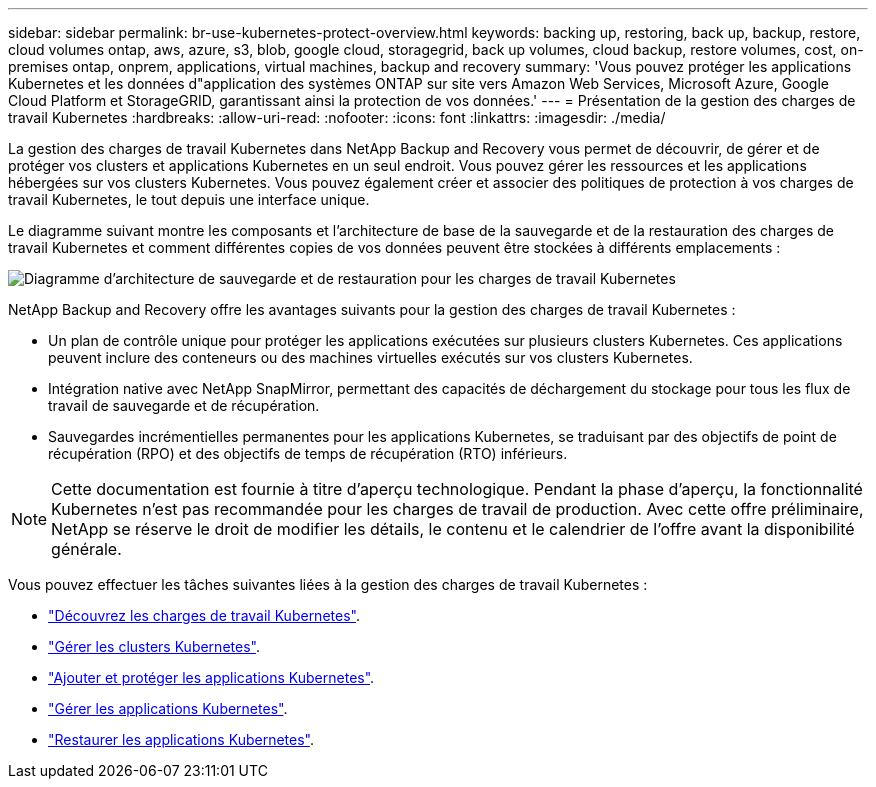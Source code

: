 ---
sidebar: sidebar 
permalink: br-use-kubernetes-protect-overview.html 
keywords: backing up, restoring, back up, backup, restore, cloud volumes ontap, aws, azure, s3, blob, google cloud, storagegrid, back up volumes, cloud backup, restore volumes, cost, on-premises ontap, onprem, applications, virtual machines, backup and recovery 
summary: 'Vous pouvez protéger les applications Kubernetes et les données d"application des systèmes ONTAP sur site vers Amazon Web Services, Microsoft Azure, Google Cloud Platform et StorageGRID, garantissant ainsi la protection de vos données.' 
---
= Présentation de la gestion des charges de travail Kubernetes
:hardbreaks:
:allow-uri-read: 
:nofooter: 
:icons: font
:linkattrs: 
:imagesdir: ./media/


[role="lead"]
La gestion des charges de travail Kubernetes dans NetApp Backup and Recovery vous permet de découvrir, de gérer et de protéger vos clusters et applications Kubernetes en un seul endroit. Vous pouvez gérer les ressources et les applications hébergées sur vos clusters Kubernetes. Vous pouvez également créer et associer des politiques de protection à vos charges de travail Kubernetes, le tout depuis une interface unique.

Le diagramme suivant montre les composants et l'architecture de base de la sauvegarde et de la restauration des charges de travail Kubernetes et comment différentes copies de vos données peuvent être stockées à différents emplacements :

image:../media/backup-recovery-architecture-diagram.png["Diagramme d'architecture de sauvegarde et de restauration pour les charges de travail Kubernetes"]

NetApp Backup and Recovery offre les avantages suivants pour la gestion des charges de travail Kubernetes :

* Un plan de contrôle unique pour protéger les applications exécutées sur plusieurs clusters Kubernetes. Ces applications peuvent inclure des conteneurs ou des machines virtuelles exécutés sur vos clusters Kubernetes.
* Intégration native avec NetApp SnapMirror, permettant des capacités de déchargement du stockage pour tous les flux de travail de sauvegarde et de récupération.
* Sauvegardes incrémentielles permanentes pour les applications Kubernetes, se traduisant par des objectifs de point de récupération (RPO) et des objectifs de temps de récupération (RTO) inférieurs.



NOTE: Cette documentation est fournie à titre d'aperçu technologique.  Pendant la phase d'aperçu, la fonctionnalité Kubernetes n'est pas recommandée pour les charges de travail de production. Avec cette offre préliminaire, NetApp se réserve le droit de modifier les détails, le contenu et le calendrier de l'offre avant la disponibilité générale.

Vous pouvez effectuer les tâches suivantes liées à la gestion des charges de travail Kubernetes :

* link:br-start-discover-kubernetes.html["Découvrez les charges de travail Kubernetes"].
* link:br-use-manage-kubernetes-clusters.html["Gérer les clusters Kubernetes"].
* link:br-use-protect-kubernetes-applications.html["Ajouter et protéger les applications Kubernetes"].
* link:br-use-manage-kubernetes-applications.html["Gérer les applications Kubernetes"].
* link:br-use-restore-kubernetes-applications.html["Restaurer les applications Kubernetes"].

